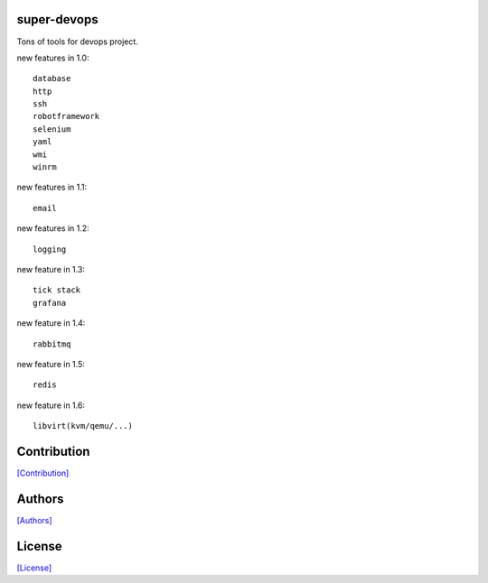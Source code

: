 .. image:: https://img.shields.io/pypi/v/super-devops.svg?style=plastic
   :target: https://pypi.python.org/pypi/super-devops/

.. image:: https://img.shields.io/pypi/dm/super-devops.svg?style=plastic
   :target: https://pypi.python.org/pypi/super-devops/

.. image:: https://travis-ci.org/crazy-canux/super-devops.svg?branch=master
   :target: https://travis-ci.org/crazy-canux/super-devops

.. image:: https://coveralls.io/repos/github/crazy-canux/super-devops/badge.svg?branch=master
   :target: https://coveralls.io/github/crazy-canux/super-devops?branch=master

============
super-devops
============

Tons of tools for devops project.

new features in 1.0::

    database
    http
    ssh
    robotframework
    selenium
    yaml
    wmi
    winrm

new features in 1.1::

    email

new features in 1.2::

    logging

new feature in 1.3::

    tick stack
    grafana

new feature in 1.4::

    rabbitmq

new feature in 1.5::

    redis

new feature in 1.6::

    libvirt(kvm/qemu/...)

============
Contribution
============

`[Contribution] <https://github.com/crazy-canux/super-devops/blob/master/CONTRIBUTING.rst>`_

=======
Authors
=======

`[Authors] <https://github.com/crazy-canux/super-devops/blob/master/AUTHORS.rst>`_

=======
License
=======

`[License] <https://github.com/crazy-canux/super-devops/blob/master/LICENSE>`_


